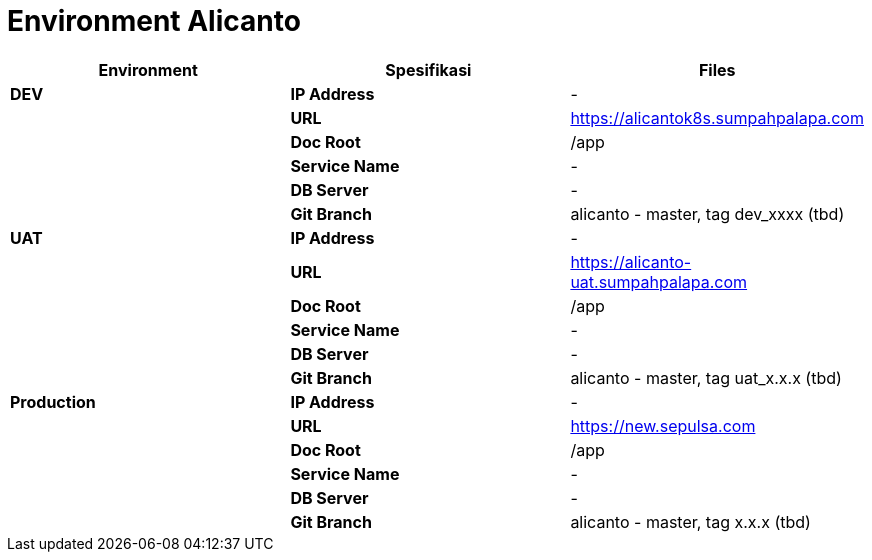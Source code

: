 = Environment Alicanto

|===
| *Environment* | *Spesifikasi* | *Files*

| *DEV*
| *IP Address*
| -

|
| *URL*
| https://alicantok8s.sumpahpalapa.com

|
| *Doc Root*
| /app

|
| *Service Name*
| -

|
| *DB Server*
| -

|
| *Git Branch*
| alicanto - master, tag dev_xxxx (tbd)

| *UAT*
| *IP Address*
| -

|
| *URL*
| https://alicanto-uat.sumpahpalapa.com

|
| *Doc Root*
| /app

|
| *Service Name*
| -

|
| *DB Server*
| -

|
| *Git Branch*
| alicanto - master, tag uat_x.x.x (tbd)

| *Production*
| *IP Address*
| -

|
| *URL*
| https://new.sepulsa.com

|
| *Doc Root*
| /app

|
| *Service Name*
| -

|
| *DB Server*
| -

|
| *Git Branch*
| alicanto - master, tag x.x.x (tbd)
|===
